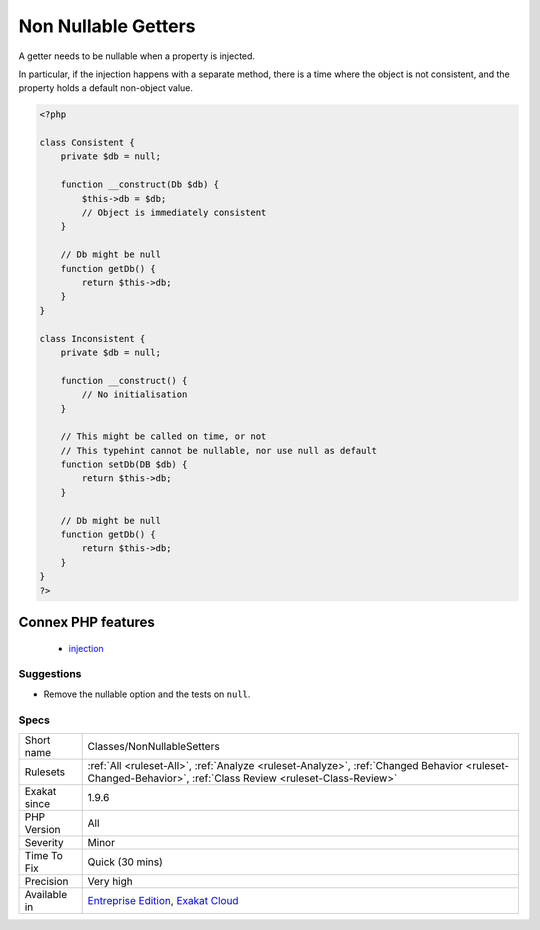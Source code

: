 .. _classes-nonnullablesetters:

.. _non-nullable-getters:

Non Nullable Getters
++++++++++++++++++++

.. meta::
	:description:
		Non Nullable Getters: A getter needs to be nullable when a property is injected.
	:twitter:card: summary_large_image
	:twitter:site: @exakat
	:twitter:title: Non Nullable Getters
	:twitter:description: Non Nullable Getters: A getter needs to be nullable when a property is injected
	:twitter:creator: @exakat
	:twitter:image:src: https://www.exakat.io/wp-content/uploads/2020/06/logo-exakat.png
	:og:image: https://www.exakat.io/wp-content/uploads/2020/06/logo-exakat.png
	:og:title: Non Nullable Getters
	:og:type: article
	:og:description: A getter needs to be nullable when a property is injected
	:og:url: https://php-tips.readthedocs.io/en/latest/tips/Classes/NonNullableSetters.html
	:og:locale: en
A getter needs to be nullable when a property is injected. 

In particular, if the injection happens with a separate method, there is a time where the object is not consistent, and the property holds a default non-object value.

.. code-block:: php
   
   <?php
   
   class Consistent {
       private $db = null;
       
       function __construct(Db $db) { 
           $this->db = $db;
           // Object is immediately consistent 
       }
       
       // Db might be null
       function getDb() {
           return $this->db;
       }
   }
   
   class Inconsistent {
       private $db = null;
       
       function __construct() { 
           // No initialisation
       }
   
       // This might be called on time, or not
       // This typehint cannot be nullable, nor use null as default 
       function setDb(DB $db) {
           return $this->db;
       }
   
       // Db might be null
       function getDb() {
           return $this->db;
       }
   }
   ?>
Connex PHP features
-------------------

  + `injection <https://php-dictionary.readthedocs.io/en/latest/dictionary/injection.ini.html>`_


Suggestions
___________

* Remove the nullable option and the tests on ``null``.




Specs
_____

+--------------+------------------------------------------------------------------------------------------------------------------------------------------------------------+
| Short name   | Classes/NonNullableSetters                                                                                                                                 |
+--------------+------------------------------------------------------------------------------------------------------------------------------------------------------------+
| Rulesets     | :ref:`All <ruleset-All>`, :ref:`Analyze <ruleset-Analyze>`, :ref:`Changed Behavior <ruleset-Changed-Behavior>`, :ref:`Class Review <ruleset-Class-Review>` |
+--------------+------------------------------------------------------------------------------------------------------------------------------------------------------------+
| Exakat since | 1.9.6                                                                                                                                                      |
+--------------+------------------------------------------------------------------------------------------------------------------------------------------------------------+
| PHP Version  | All                                                                                                                                                        |
+--------------+------------------------------------------------------------------------------------------------------------------------------------------------------------+
| Severity     | Minor                                                                                                                                                      |
+--------------+------------------------------------------------------------------------------------------------------------------------------------------------------------+
| Time To Fix  | Quick (30 mins)                                                                                                                                            |
+--------------+------------------------------------------------------------------------------------------------------------------------------------------------------------+
| Precision    | Very high                                                                                                                                                  |
+--------------+------------------------------------------------------------------------------------------------------------------------------------------------------------+
| Available in | `Entreprise Edition <https://www.exakat.io/entreprise-edition>`_, `Exakat Cloud <https://www.exakat.io/exakat-cloud/>`_                                    |
+--------------+------------------------------------------------------------------------------------------------------------------------------------------------------------+


